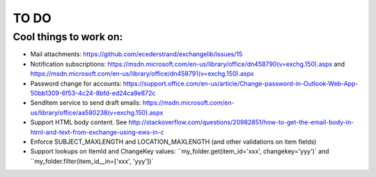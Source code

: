 =====
TO DO
=====

Cool things to work on:
-----------------------
* Mail attachments: https://github.com/ecederstrand/exchangelib/issues/15
* Notification subscriptions: https://msdn.microsoft.com/en-us/library/office/dn458790(v=exchg.150).aspx and https://msdn.microsoft.com/en-us/library/office/dn458791(v=exchg.150).aspx
* Password change for accounts: https://support.office.com/en-us/article/Change-password-in-Outlook-Web-App-50bb1309-6f53-4c24-8bfd-ed24ca9e872c
* SendItem service to send draft emails: https://msdn.microsoft.com/en-us/library/office/aa580238(v=exchg.150).aspx
* Support HTML body content. See http://stackoverflow.com/questions/20982851/how-to-get-the-email-body-in-html-and-text-from-exchange-using-ews-in-c
* Enforce SUBJECT_MAXLENGTH and LOCATION_MAXLENGTH (and other validations on item fields)
* Support lookups on ItemId and ChangeKey values: ``my_folder.get(item_id='xxx', changekey='yyy')` and
  ``my_folder.filter(item_id__in=['xxx', 'yyy'])`
